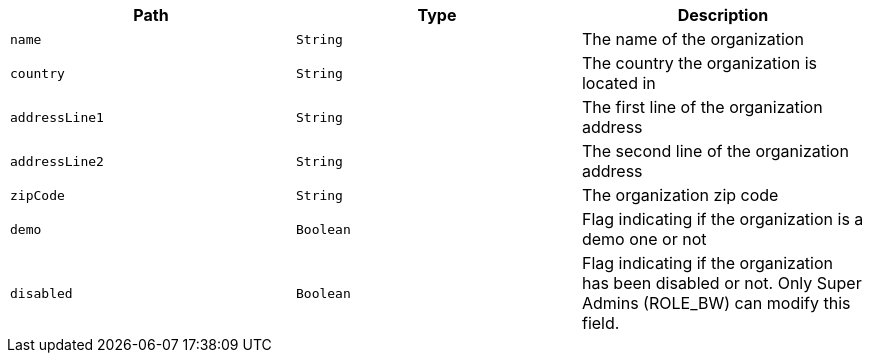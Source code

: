 |===
|Path|Type|Description

|`name`
|`String`
|The name of the organization

|`country`
|`String`
|The country the organization is located in

|`addressLine1`
|`String`
|The first line of the organization address

|`addressLine2`
|`String`
|The second line of the organization address

|`zipCode`
|`String`
|The organization zip code

|`demo`
|`Boolean`
|Flag indicating if the organization is a demo one or not

|`disabled`
|`Boolean`
|Flag indicating if the organization has been disabled or not. Only Super Admins (ROLE_BW) can modify this field.

|===